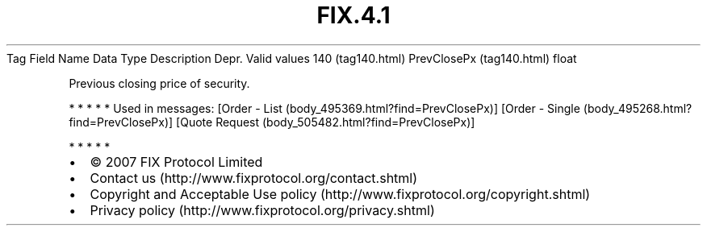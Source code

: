 .TH FIX.4.1 "" "" "Tag #140"
Tag
Field Name
Data Type
Description
Depr.
Valid values
140 (tag140.html)
PrevClosePx (tag140.html)
float
.PP
Previous closing price of security.
.PP
   *   *   *   *   *
Used in messages:
[Order - List (body_495369.html?find=PrevClosePx)]
[Order - Single (body_495268.html?find=PrevClosePx)]
[Quote Request (body_505482.html?find=PrevClosePx)]
.PP
   *   *   *   *   *
.PP
.PP
.IP \[bu] 2
© 2007 FIX Protocol Limited
.IP \[bu] 2
Contact us (http://www.fixprotocol.org/contact.shtml)
.IP \[bu] 2
Copyright and Acceptable Use policy (http://www.fixprotocol.org/copyright.shtml)
.IP \[bu] 2
Privacy policy (http://www.fixprotocol.org/privacy.shtml)
